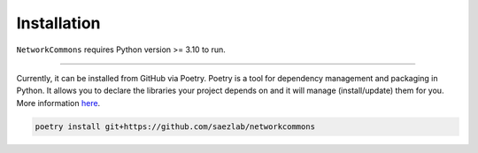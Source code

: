 ############
Installation
############

``NetworkCommons`` requires Python version >= 3.10 to run.


-------------------

Currently, it can be installed from GitHub via Poetry. Poetry is a tool for dependency management and packaging in Python. It allows you to declare the libraries your project depends on and it will manage (install/update) them for you. More information `here <https://python-poetry.org>`_.

.. code-block:: console

   poetry install git+https://github.com/saezlab/networkcommons


